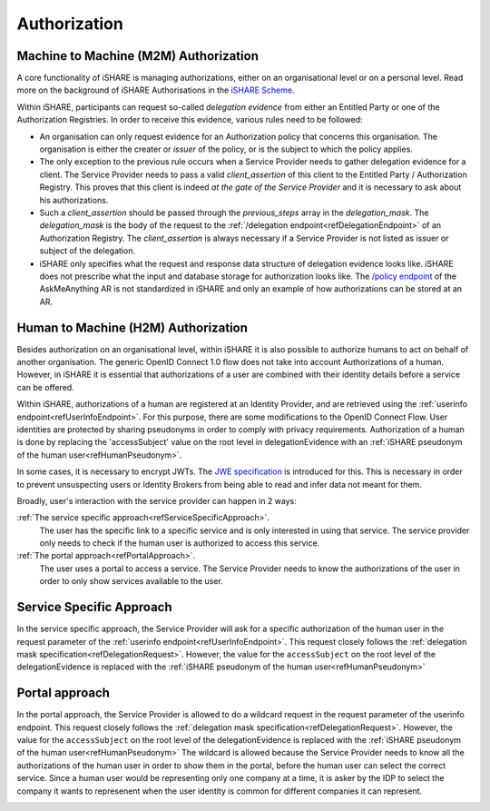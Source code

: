 .. _refAuthorization:

Authorization
=============


.. _refM2MAuthorization:

Machine to Machine (M2M) Authorization
--------------------------------------

A core functionality of iSHARE is managing authorizations, either on an organisational level or on a personal level. Read more on the background of iSHARE Authorisations in the `iSHARE Scheme <https://framework.ishare.eu/is/facilitate-flexible-authorizations-applicable-in-a>`_.

Within iSHARE, participants can request so-called *delegation evidence* from either an Entitled Party or one of the Authorization Registries. In order to receive this evidence, various rules need to be followed:

* An organisation can only request evidence for an Authorization policy that concerns this organisation. The organisation is either the creater or *issuer* of the policy, or is the subject to which the policy applies.
* The only exception to the previous rule occurs when a Service Provider needs to gather delegation evidence for a client. The Service Provider needs to pass a valid *client_assertion* of this client to the Entitled Party / Authorization Registry. This proves that this client is indeed *at the gate of the Service Provider* and it is necessary to ask about his authorizations.
* Such a *client_assertion* should be passed through the *previous_steps* array in the *delegation_mask*. The *delegation_mask* is the body of the request to the :ref:`/delegation endpoint<refDelegationEndpoint>` of an Authorization Registry. The *client_assertion* is always necessary if a Service Provider is not listed as issuer or subject of the delegation.
* iSHARE only specifies what the request and response data structure of delegation evidence looks like. iSHARE does not prescribe what the input and database storage for authorization looks like. The `/policy endpoint <https://ar.isharetest.net/swagger/index.html#/Policy/post_policy>`_ of the AskMeAnything AR is not standardized in iSHARE and only an example of how authorizations can be stored at an AR.


.. _refH2MAuthorization:

Human to Machine (H2M) Authorization
------------------------------------

Besides authorization on an organisational level, within iSHARE it is also possible to authorize humans to act on behalf of another organisation. The generic OpenID Connect 1.0 flow does not take into account Authorizations of a human. However, in iSHARE it is essential that authorizations of a user are combined with their identity details before a service can be offered.

Within iSHARE, authorizations of a human are registered at an Identity Provider, and are retrieved using the :ref:`userinfo endpoint<refUserInfoEndpoint>`. For this purpose, there are some modifications to the OpenID Connect Flow. User identities are protected by sharing pseudonyms in order to comply with privacy requirements. Authorization of a human is done by replacing the 'accessSubject' value on the root level in delegationEvidence with an :ref:`iSHARE pseudonym of the human user<refHumanPseudonym>`.

In some cases, it is necessary to encrypt JWTs. The `JWE specification <https://tools.ietf.org/html/rfc7516>`_ is introduced for this. This is necessary in order to prevent unsuspecting users or Identity Brokers from being able to read and infer data not meant for them.

Broadly, user's interaction with the service provider can happen in 2 ways:

:ref:`The service specific approach<refServiceSpecificApproach>`.
    The user has the specific link to a specific service and is only interested in using that service. The service provider only needs to check if the human user is authorized to access this service.
:ref:`The portal approach<refPortalApproach>`.
    The user uses a portal to access a service. The Service Provider needs to know the authorizations of the user in order to only show services available to the user.

.. _refServiceSpecificApproach:

Service Specific Approach
-------------------------

In the service specific approach, the Service Provider will ask for a specific authorization of the human user in the request parameter of the :ref:`userinfo endpoint<refUserInfoEndpoint>`. This request closely follows the :ref:`delegation mask specification<refDelegationRequest>`. However, the value for the ``accessSubject`` on the root level of the delegationEvidence is replaced with the :ref:`iSHARE pseudonym of the human user<refHumanPseudonym>`

.. image:: h2m/resources/H2M-specific.png

.. _refPortalApproach:

Portal approach
---------------

In the portal approach, the Service Provider is allowed to do a wildcard request in the request parameter of the userinfo endpoint. This request closely follows the :ref:`delegation mask specification<refDelegationRequest>`. However, the value for the ``accessSubject`` on the root level of the delegationEvidence is replaced with the :ref:`iSHARE pseudonym of the human user<refHumanPseudonym>` The wildcard is allowed because the Service Provider needs to know all the authorizations of the human user in order to show them in the portal, before the human user can select the correct service. Since a human user would be representing only one company at a time, it is asker by the IDP to select the company it wants to represenent when the user identity is common for different companies it can represent.

.. image:: h2m/resources/H2M-portal.png